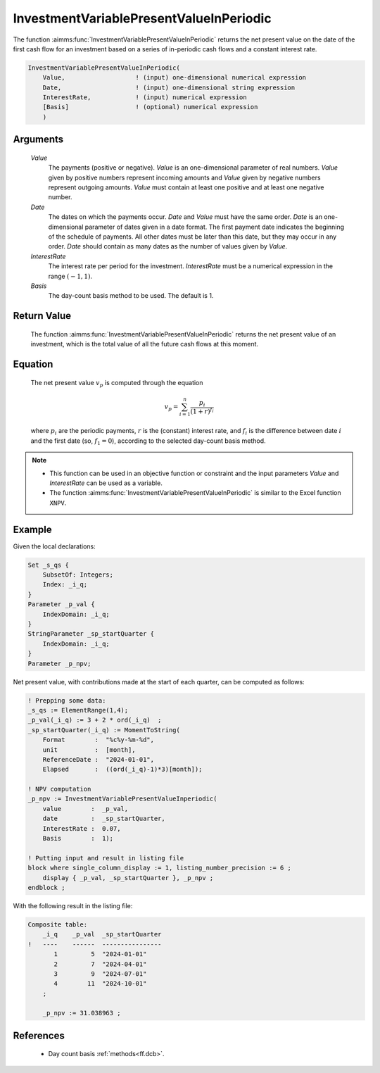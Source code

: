 .. aimms:function:: InvestmentVariablePresentValueInPeriodic(Value, Date, InterestRate, Basis)

.. _InvestmentVariablePresentValueInPeriodic:

InvestmentVariablePresentValueInPeriodic
========================================

The function :aimms:func:`InvestmentVariablePresentValueInPeriodic` returns the
net present value on the date of the first cash flow for an investment
based on a series of in-periodic cash flows and a constant interest
rate.

.. code-block:: aimms

    InvestmentVariablePresentValueInPeriodic(
        Value,                   ! (input) one-dimensional numerical expression
        Date,                    ! (input) one-dimensional string expression
        InterestRate,            ! (input) numerical expression
        [Basis]                  ! (optional) numerical expression
        )

Arguments
---------

    *Value*
        The payments (positive or negative). *Value* is an one-dimensional
        parameter of real numbers. *Value* given by positive numbers represent
        incoming amounts and *Value* given by negative numbers represent
        outgoing amounts. *Value* must contain at least one positive and at
        least one negative number.

    *Date*
        The dates on which the payments occur. *Date* and *Value* must have the
        same order. *Date* is an one-dimensional parameter of dates given in a
        date format. The first payment date indicates the beginning of the
        schedule of payments. All other dates must be later than this date, but
        they may occur in any order. *Date* should contain as many dates as the
        number of values given by *Value*.

    *InterestRate*
        The interest rate per period for the investment. *InterestRate* must be
        a numerical expression in the range :math:`(-1, 1)`.

    *Basis*
        The day-count basis method to be used. The default is 1.

Return Value
------------

    The function :aimms:func:`InvestmentVariablePresentValueInPeriodic` returns the
    net present value of an investment, which is the total value of all the
    future cash flows at this moment.

Equation
--------

    The net present value :math:`v_p` is computed through the equation

    .. math:: v_p = \sum_{i=1}^n \frac{p_i}{(1+r)^{f_i}}

    \ where :math:`p_i` are the periodic payments, :math:`r` is the
    (constant) interest rate, and :math:`f_i` is the difference between date
    :math:`i` and the first date (so, :math:`f_1 = 0`), according to the
    selected day-count basis method.

.. note::

    -  This function can be used in an objective function or constraint and
       the input parameters *Value* and *InterestRate* can be used as a
       variable.

    -  The function :aimms:func:`InvestmentVariablePresentValueInPeriodic` is similar
       to the Excel function ``XNPV``.

Example
-------

Given the local declarations:

.. code-block:: aimms

    Set _s_qs {
        SubsetOf: Integers;
        Index: _i_q;
    }
    Parameter _p_val {
        IndexDomain: _i_q;
    }
    StringParameter _sp_startQuarter {
        IndexDomain: _i_q;
    }
    Parameter _p_npv;

Net present value, with contributions made at the start of each quarter, can be computed as follows:

.. code-block:: aimms

    ! Prepping some data:
    _s_qs := ElementRange(1,4);
    _p_val(_i_q) := 3 + 2 * ord(_i_q)  ;
    _sp_startQuarter(_i_q) := MomentToString(
        Format        :  "%c%y-%m-%d", 
        unit          :  [month], 
        ReferenceDate :  "2024-01-01", 
        Elapsed       :  ((ord(_i_q)-1)*3)[month]);

    ! NPV computation
    _p_npv := InvestmentVariablePresentValueInperiodic(
        value        :  _p_val, 
        date         :  _sp_startQuarter, 
        InterestRate :  0.07, 
        Basis        :  1);

    ! Putting input and result in listing file
    block where single_column_display := 1, listing_number_precision := 6 ;
        display { _p_val, _sp_startQuarter }, _p_npv ;
    endblock ;

With the following result in the listing file:

.. code-block:: aimms

    Composite table:
        _i_q    _p_val  _sp_startQuarter
    !   ----    ------  ----------------
           1         5  "2024-01-01"    
           2         7  "2024-04-01"    
           3         9  "2024-07-01"    
           4        11  "2024-10-01"    
        ;

        _p_npv := 31.038963 ;
      

References
-----------

    *   Day count basis :ref:`methods<ff.dcb>`.
